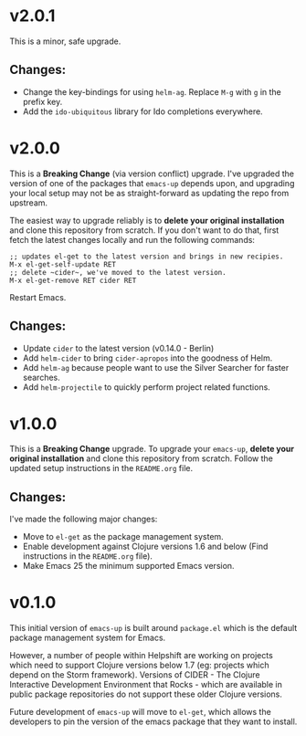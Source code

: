 * v2.0.1
  This is a minor, safe upgrade.
** Changes:
   - Change the key-bindings for using ~helm-ag~. Replace ~M-g~ with
     ~g~ in the prefix key.
   - Add the ~ido-ubiquitous~ library for Ido completions everywhere.

* v2.0.0
  This is a *Breaking Change* (via version conflict) upgrade. I've
  upgraded the version of one of the packages that ~emacs-up~ depends
  upon, and upgrading your local setup may not be as straight-forward
  as updating the repo from upstream.

  The easiest way to upgrade reliably is to *delete your original
  installation* and clone this repository from scratch. If you don't
  want to do that, first fetch the latest changes locally and run the
  following commands:
  #+begin_example
    ;; updates el-get to the latest version and brings in new recipies.
    M-x el-get-self-update RET
    ;; delete ~cider~, we've moved to the latest version.
    M-x el-get-remove RET cider RET
  #+end_example
  Restart Emacs.
** Changes:
   - Update ~cider~ to the latest version (v0.14.0 - Berlin)
   - Add ~helm-cider~ to bring ~cider-apropos~ into the goodness of
     Helm.
   - Add ~helm-ag~ because people want to use the Silver Searcher for
     faster searches.
   - Add ~helm-projectile~ to quickly perform project related
     functions.

* v1.0.0
  This is a *Breaking Change* upgrade. To upgrade your ~emacs-up~,
  *delete your original installation* and clone this repository from
  scratch. Follow the updated setup instructions in the ~README.org~
  file.
** Changes:
   I've made the following major changes:
   - Move to ~el-get~ as the package management system.
   - Enable development against Clojure versions 1.6 and below (Find
     instructions in the ~README.org~ file).
   - Make Emacs 25 the minimum supported Emacs version.

* v0.1.0
  This initial version of ~emacs-up~ is built around ~package.el~
  which is the default package management system for Emacs.

  However, a number of people within Helpshift are working on projects
  which need to support Clojure versions below 1.7 (eg: projects which
  depend on the Storm framework). Versions of CIDER - The Clojure
  Interactive Development Environment that Rocks - which are available
  in public package repositories do not support these older Clojure
  versions.

  Future development of ~emacs-up~ will move to ~el-get~, which allows
  the developers to pin the version of the emacs package that they
  want to install.
